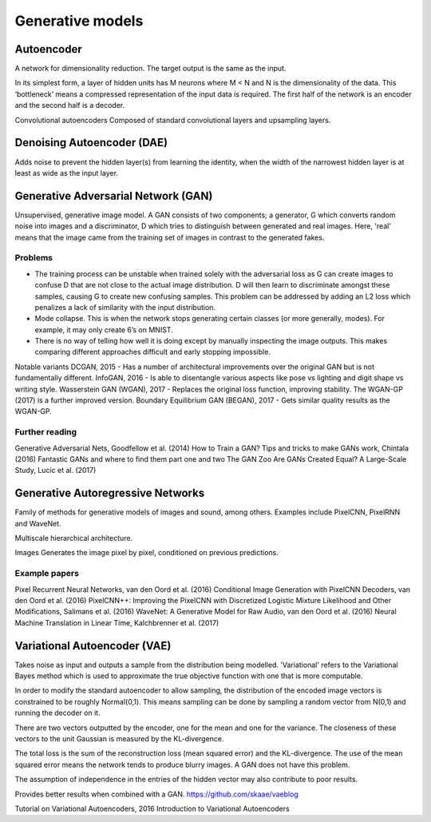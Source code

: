 """"""""""""""""""""""""""
Generative models
""""""""""""""""""""""""""

Autoencoder
------------
A network for dimensionality reduction. The target output is the same as the input.

In its simplest form, a layer of hidden units has M neurons where M < N and N is the dimensionality of the data. This ‘bottleneck’ means a compressed representation of the input data is required. The first half of the network is an encoder and the second half is a decoder.

Convolutional autoencoders
Composed of standard convolutional layers and upsampling layers.

Denoising Autoencoder (DAE)
------------------------------------
Adds noise to prevent the hidden layer(s) from learning the identity, when the width of the narrowest hidden layer is at least as wide as the input layer.

Generative Adversarial Network (GAN)
------------------------------------------------
Unsupervised, generative image model. A GAN consists of two components; a generator, G which converts random noise into images and a discriminator, D which tries to distinguish between generated and real images. Here, 'real' means that the image came from the training set of images in contrast to the generated fakes.

-----------------
Problems
-----------------
* The training process can be unstable when trained solely with the adversarial loss as G can create images to confuse D that are not close to the actual image distribution. D will then learn to discriminate amongst these samples, causing G to create new confusing samples. This problem can be addressed by adding an L2 loss which penalizes a lack of similarity with the input distribution.
* Mode collapse. This is when the network stops generating certain classes (or more generally, modes). For example, it may only create 6’s on MNIST.
* There is no way of telling how well it is doing except by manually inspecting the image outputs. This makes comparing different approaches difficult and early stopping impossible.

Notable variants
DCGAN, 2015 - Has a number of architectural improvements over the original GAN but is not fundamentally different.
InfoGAN, 2016 - Is able to disentangle various aspects like pose vs lighting and digit shape vs writing style.
Wasserstein GAN (WGAN), 2017 - Replaces the original loss function, improving stability. The WGAN-GP (2017) is a further improved version.
Boundary Equilibrium GAN (BEGAN), 2017 - Gets similar quality results as the WGAN-GP.

-----------------
Further reading
-----------------
Generative Adversarial Nets, Goodfellow et al. (2014)
How to Train a GAN? Tips and tricks to make GANs work, Chintala (2016)
Fantastic GANs and where to find them part one and two
The GAN Zoo
Are GANs Created Equal? A Large-Scale Study, Lucic et al. (2017)

Generative Autoregressive Networks
------------------------------------
Family of methods for generative models of images and sound, among others. Examples include PixelCNN, PixelRNN and WaveNet.

Multiscale hierarchical architecture.

Images
Generates the image pixel by pixel, conditioned on previous predictions.

-----------------
Example papers
-----------------
Pixel Recurrent Neural Networks, van den Oord et al. (2016)
Conditional Image Generation with PixelCNN Decoders, van den Oord et al. (2016)
PixelCNN++: Improving the PixelCNN with Discretized Logistic Mixture Likelihood and Other Modifications, Salimans et al. (2016)
WaveNet: A Generative Model for Raw Audio, van den Oord et al. (2016)
Neural Machine Translation in Linear Time, Kalchbrenner et al. (2017)

Variational Autoencoder (VAE)
------------------------------------
Takes noise as input and outputs a sample from the distribution being modelled. 'Variational' refers to the Variational Bayes method which is used to approximate the true objective function with one that is more computable.

In order to modify the standard autoencoder to allow sampling, the distribution of the encoded image vectors is constrained to be roughly Normal(0,1). This means sampling can be done by sampling a random vector from N(0,1) and running the decoder on it.

There are two vectors outputted by the encoder, one for the mean and one for the variance. The closeness of these vectors to the unit Gaussian is measured by the KL-divergence.

The total loss is the sum of the reconstruction loss (mean squared error) and the KL-divergence. The use of the mean squared error means the network tends to produce blurry images. A GAN does not have this problem.

The assumption of independence in the entries of the hidden vector may also contribute to poor results.

Provides better results when combined with a GAN. https://github.com/skaae/vaeblog

Tutorial on Variational Autoencoders, 2016
Introduction to Variational Autoencoders
